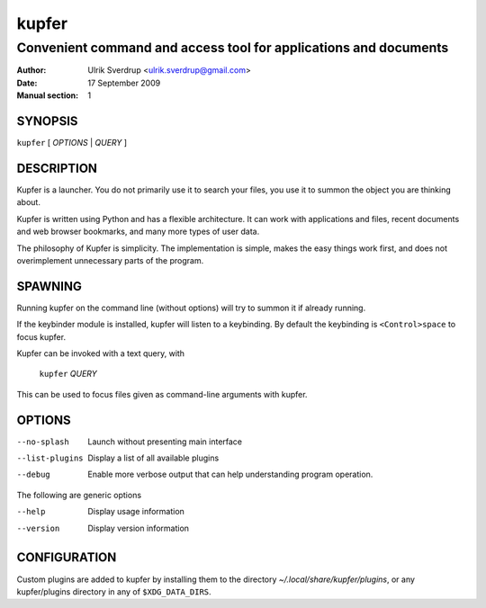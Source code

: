 ======
kupfer
======

-----------------------------------------------------------------
Convenient command and access tool for applications and documents
-----------------------------------------------------------------

:Author: Ulrik Sverdrup <ulrik.sverdrup@gmail.com>
:Date: 17 September 2009
:Manual section: 1

SYNOPSIS
========

``kupfer`` [ *OPTIONS* | *QUERY* ]

DESCRIPTION
===========

Kupfer is a launcher. You do not primarily use it to search your files,
you use it to summon the object you are thinking about.

Kupfer is written using Python and has a flexible architecture. It can
work with applications and files, recent documents and web browser
bookmarks, and many more types of user data.

The philosophy of Kupfer is simplicity. The implementation is simple,
makes the easy things work first, and does not overimplement unnecessary
parts of the program.

SPAWNING
========

Running kupfer on the command line (without options) will try to summon
it if already running.

If the keybinder module is installed, kupfer will listen to a
keybinding. By default the keybinding is ``<Control>space`` to focus
kupfer.

Kupfer can be invoked with a text query, with

        ``kupfer`` *QUERY*

This can be used to focus files given as command-line arguments with
kupfer.

OPTIONS
=======

--no-splash     Launch without presenting main interface

--list-plugins  Display a list of all available plugins

--debug         Enable more verbose output that can help understanding
                program operation.

The following are generic options

--help          Display usage information

--version       Display version information

CONFIGURATION
=============

Custom plugins are added to kupfer by installing them to the directory
*~/.local/share/kupfer/plugins*, or any kupfer/plugins directory in any
of ``$XDG_DATA_DIRS``.

.. vim: ft=rst tw=72
.. this document best viewed with::
        rst2pdf Quickstart.rst && xdg-open Quickstart.pdf
